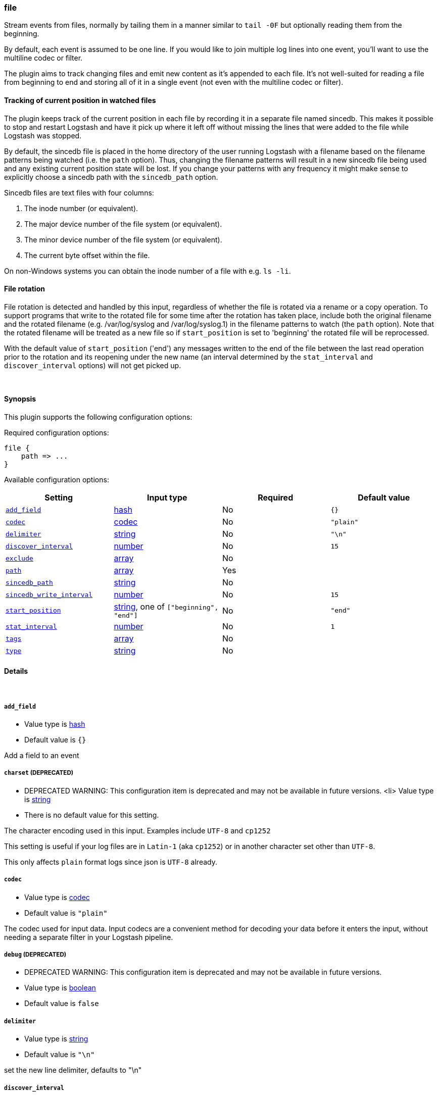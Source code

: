 [[plugins-inputs-file]]
=== file



Stream events from files, normally by tailing them in a manner
similar to `tail -0F` but optionally reading them from the
beginning.

By default, each event is assumed to be one line. If you would like
to join multiple log lines into one event, you'll want to use the
multiline codec or filter.

The plugin aims to track changing files and emit new content as it's
appended to each file. It's not well-suited for reading a file from
beginning to end and storing all of it in a single event (not even
with the multiline codec or filter).

==== Tracking of current position in watched files

The plugin keeps track of the current position in each file by
recording it in a separate file named sincedb. This makes it
possible to stop and restart Logstash and have it pick up where it
left off without missing the lines that were added to the file while
Logstash was stopped.

By default, the sincedb file is placed in the home directory of the
user running Logstash with a filename based on the filename patterns
being watched (i.e. the `path` option). Thus, changing the filename
patterns will result in a new sincedb file being used and any
existing current position state will be lost. If you change your
patterns with any frequency it might make sense to explicitly choose
a sincedb path with the `sincedb_path` option.

Sincedb files are text files with four columns:

. The inode number (or equivalent).
. The major device number of the file system (or equivalent).
. The minor device number of the file system (or equivalent).
. The current byte offset within the file.

On non-Windows systems you can obtain the inode number of a file
with e.g. `ls -li`.

==== File rotation

File rotation is detected and handled by this input, regardless of
whether the file is rotated via a rename or a copy operation. To
support programs that write to the rotated file for some time after
the rotation has taken place, include both the original filename and
the rotated filename (e.g. /var/log/syslog and /var/log/syslog.1) in
the filename patterns to watch (the `path` option). Note that the
rotated filename will be treated as a new file so if
`start_position` is set to 'beginning' the rotated file will be
reprocessed.

With the default value of `start_position` ('end') any messages
written to the end of the file between the last read operation prior
to the rotation and its reopening under the new name (an interval
determined by the `stat_interval` and `discover_interval` options)
will not get picked up.

&nbsp;

==== Synopsis

This plugin supports the following configuration options:


Required configuration options:

[source,json]
--------------------------
file {
    path => ...
}
--------------------------



Available configuration options:

[cols="<,<,<,<m",options="header",]
|=======================================================================
|Setting |Input type|Required|Default value
| <<plugins-inputs-file-add_field>> |<<hash,hash>>|No|`{}`
| <<plugins-inputs-file-codec>> |<<codec,codec>>|No|`"plain"`
| <<plugins-inputs-file-delimiter>> |<<string,string>>|No|`"\n"`
| <<plugins-inputs-file-discover_interval>> |<<number,number>>|No|`15`
| <<plugins-inputs-file-exclude>> |<<array,array>>|No|
| <<plugins-inputs-file-path>> |<<array,array>>|Yes|
| <<plugins-inputs-file-sincedb_path>> |<<string,string>>|No|
| <<plugins-inputs-file-sincedb_write_interval>> |<<number,number>>|No|`15`
| <<plugins-inputs-file-start_position>> |<<string,string>>, one of `["beginning", "end"]`|No|`"end"`
| <<plugins-inputs-file-stat_interval>> |<<number,number>>|No|`1`
| <<plugins-inputs-file-tags>> |<<array,array>>|No|
| <<plugins-inputs-file-type>> |<<string,string>>|No|
|=======================================================================



==== Details

&nbsp;

[[plugins-inputs-file-add_field]]
===== `add_field` 

  * Value type is <<hash,hash>>
  * Default value is `{}`

Add a field to an event

[[plugins-inputs-file-charset]]
===== `charset`  (DEPRECATED)

  * DEPRECATED WARNING: This configuration item is deprecated and may not be available in future versions.
  <li> Value type is <<string,string>>
  * There is no default value for this setting.

The character encoding used in this input. Examples include `UTF-8`
and `cp1252`

This setting is useful if your log files are in `Latin-1` (aka `cp1252`)
or in another character set other than `UTF-8`.

This only affects `plain` format logs since json is `UTF-8` already.

[[plugins-inputs-file-codec]]
===== `codec` 

  * Value type is <<codec,codec>>
  * Default value is `"plain"`

The codec used for input data. Input codecs are a convenient method for decoding your data before it enters the input, without needing a separate filter in your Logstash pipeline.

[[plugins-inputs-file-debug]]
===== `debug`  (DEPRECATED)

  * DEPRECATED WARNING: This configuration item is deprecated and may not be available in future versions.
  * Value type is <<boolean,boolean>>
  * Default value is `false`



[[plugins-inputs-file-delimiter]]
===== `delimiter` 

  * Value type is <<string,string>>
  * Default value is `"\n"`

set the new line delimiter, defaults to "\n"

[[plugins-inputs-file-discover_interval]]
===== `discover_interval` 

  * Value type is <<number,number>>
  * Default value is `15`

How often (in seconds) we expand globs to discover new files to watch.

[[plugins-inputs-file-exclude]]
===== `exclude` 

  * Value type is <<array,array>>
  * There is no default value for this setting.

Exclusions (matched against the filename, not full path). Globs
are valid here, too. For example, if you have
[source,ruby]
    path => "/var/log/*"

You might want to exclude gzipped files:
[source,ruby]
    exclude => "*.gz"

[[plugins-inputs-file-format]]
===== `format`  (DEPRECATED)

  * DEPRECATED WARNING: This configuration item is deprecated and may not be available in future versions.
  * Value can be any of: `plain`, `json`, `json_event`, `msgpack_event`
  * There is no default value for this setting.

The format of input data (plain, json, json_event)

[[plugins-inputs-file-message_format]]
===== `message_format`  (DEPRECATED)

  * DEPRECATED WARNING: This configuration item is deprecated and may not be available in future versions.
  * Value type is <<string,string>>
  * There is no default value for this setting.

If format is `json`, an event `sprintf` string to build what
the display `@message` should be given (defaults to the raw JSON).
`sprintf` format strings look like `%{fieldname}`

If format is `json_event`, ALL fields except for `@type`
are expected to be present. Not receiving all fields
will cause unexpected results.

[[plugins-inputs-file-path]]
===== `path` 

  * This is a required setting.
  * Value type is <<array,array>>
  * There is no default value for this setting.

TODO(sissel): This should switch to use the `line` codec by default
once file following
The path(s) to the file(s) to use as an input.
You can use globs here, such as `/var/log/*.log`
Paths must be absolute and cannot be relative.

You may also configure multiple paths. See an example
on the <<array,Logstash configuration page>>.

[[plugins-inputs-file-sincedb_path]]
===== `sincedb_path` 

  * Value type is <<string,string>>
  * There is no default value for this setting.

Path of the sincedb database file (keeps track of the current
position of monitored log files) that will be written to disk.
The default will write sincedb files to some path matching `$HOME/.sincedb*`
NOTE: it must be a file path and not a directory path

[[plugins-inputs-file-sincedb_write_interval]]
===== `sincedb_write_interval` 

  * Value type is <<number,number>>
  * Default value is `15`

How often (in seconds) to write a since database with the current position of
monitored log files.

[[plugins-inputs-file-start_position]]
===== `start_position` 

  * Value can be any of: `beginning`, `end`
  * Default value is `"end"`

Choose where Logstash starts initially reading files: at the beginning or
at the end. The default behavior treats files like live streams and thus
starts at the end. If you have old data you want to import, set this
to 'beginning'

This option only modifies "first contact" situations where a file is new
and not seen before. If a file has already been seen before, this option
has no effect.

[[plugins-inputs-file-stat_interval]]
===== `stat_interval` 

  * Value type is <<number,number>>
  * Default value is `1`

How often (in seconds) we stat files to see if they have been modified.
Increasing this interval will decrease the number of system calls we make,
but increase the time to detect new log lines.

[[plugins-inputs-file-tags]]
===== `tags` 

  * Value type is <<array,array>>
  * There is no default value for this setting.

Add any number of arbitrary tags to your event.

This can help with processing later.

[[plugins-inputs-file-type]]
===== `type` 

  * Value type is <<string,string>>
  * There is no default value for this setting.

Add a `type` field to all events handled by this input.

Types are used mainly for filter activation.

The type is stored as part of the event itself, so you can
also use the type to search for it in Kibana.

If you try to set a type on an event that already has one (for
example when you send an event from a shipper to an indexer) then
a new input will not override the existing type. A type set at
the shipper stays with that event for its life even
when sent to another Logstash server.


